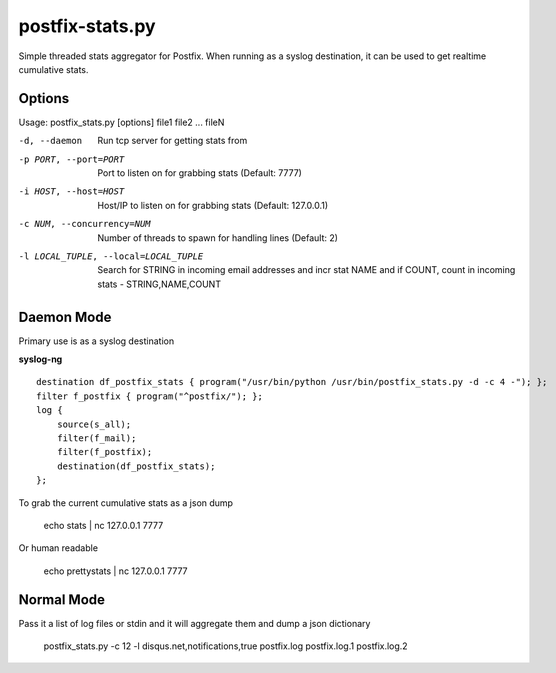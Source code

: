 postfix-stats.py
================

Simple threaded stats aggregator for Postfix. When running as a syslog destination, it can be used to get realtime cumulative stats.

Options
-------

Usage: postfix_stats.py [options] file1 file2 ... fileN

-d, --daemon                Run tcp server for getting stats from
-p PORT, --port=PORT        Port to listen on for grabbing stats (Default: 7777)
-i HOST, --host=HOST        Host/IP to listen on for grabbing stats (Default: 127.0.0.1)
-c NUM, --concurrency=NUM   Number of threads to spawn for handling lines (Default: 2)
-l LOCAL_TUPLE, --local=LOCAL_TUPLE
                            Search for STRING in incoming email addresses and incr stat NAME
                            and if COUNT, count in incoming stats - STRING,NAME,COUNT

Daemon Mode
-----------

Primary use is as a syslog destination

**syslog-ng**

::

    destination df_postfix_stats { program("/usr/bin/python /usr/bin/postfix_stats.py -d -c 4 -"); };
    filter f_postfix { program("^postfix/"); };
    log {
        source(s_all);
        filter(f_mail);
        filter(f_postfix);
        destination(df_postfix_stats);
    };

To grab the current cumulative stats as a json dump

    echo stats | nc 127.0.0.1 7777

Or human readable

    echo prettystats | nc 127.0.0.1 7777

Normal Mode
-----------

Pass it a list of log files or stdin and it will aggregate them and dump a json dictionary

    postfix_stats.py -c 12 -l disqus.net,notifications,true postfix.log postfix.log.1 postfix.log.2

